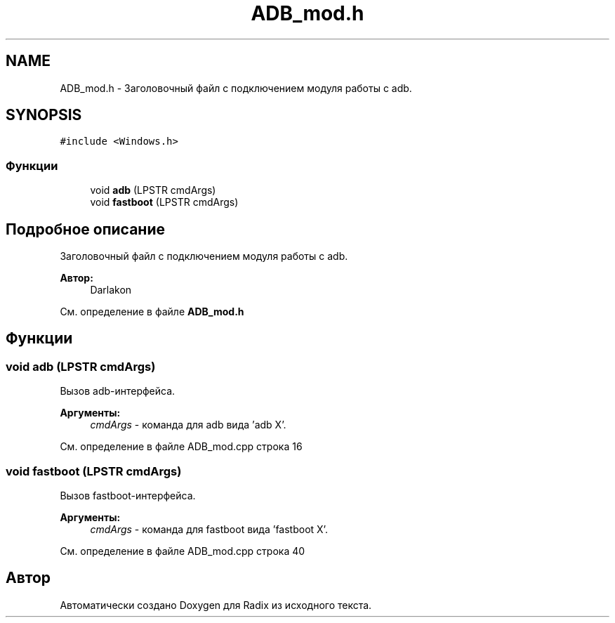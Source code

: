 .TH "ADB_mod.h" 3 "Пн 18 Дек 2017" "Radix" \" -*- nroff -*-
.ad l
.nh
.SH NAME
ADB_mod.h \- Заголовочный файл с подключением модуля работы с adb\&.  

.SH SYNOPSIS
.br
.PP
\fC#include <Windows\&.h>\fP
.br

.SS "Функции"

.in +1c
.ti -1c
.RI "void \fBadb\fP (LPSTR cmdArgs)"
.br
.ti -1c
.RI "void \fBfastboot\fP (LPSTR cmdArgs)"
.br
.in -1c
.SH "Подробное описание"
.PP 
Заголовочный файл с подключением модуля работы с adb\&. 


.PP
\fBАвтор:\fP
.RS 4
Darlakon 
.RE
.PP

.PP
См\&. определение в файле \fBADB_mod\&.h\fP
.SH "Функции"
.PP 
.SS "void adb (LPSTR cmdArgs)"
Вызов adb-интерфейса\&. 
.PP
\fBАргументы:\fP
.RS 4
\fIcmdArgs\fP - команда для adb вида 'adb X'\&. 
.RE
.PP

.PP
См\&. определение в файле ADB_mod\&.cpp строка 16
.SS "void fastboot (LPSTR cmdArgs)"
Вызов fastboot-интерфейса\&. 
.PP
\fBАргументы:\fP
.RS 4
\fIcmdArgs\fP - команда для fastboot вида 'fastboot X'\&. 
.RE
.PP

.PP
См\&. определение в файле ADB_mod\&.cpp строка 40
.SH "Автор"
.PP 
Автоматически создано Doxygen для Radix из исходного текста\&.
